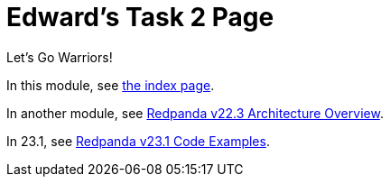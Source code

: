 = Edward's Task 2 Page
:description: Description

Let's Go Warriors!

In this module, see xref:develop:index.adoc[the index page].

In another module, see xref:get-started:architecture.adoc[Redpanda v22.3 Architecture Overview].

In 23.1, see xref:23.1@redpanda:get-started:code-examples.adoc[Redpanda v23.1 Code Examples].
